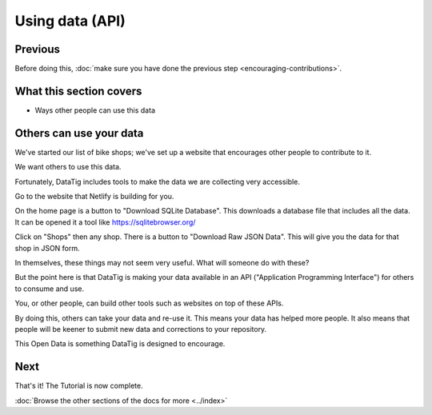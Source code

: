 Using data (API)
================

Previous
--------

Before doing this, :doc:`make sure you have done the previous step <encouraging-contributions>`.

What this section covers
------------------------

*  Ways other people can use this data

Others can use your data
------------------------

We've started our list of bike shops; we've set up a website that encourages other people to contribute to it.

We want others to use this data.

Fortunately, DataTig includes tools to make the data we are collecting very accessible.

Go to the website that Netlify is building for you.

On the home page is a button to "Download SQLite Database". This downloads a database file that includes all the data. It can be opened it a tool like https://sqlitebrowser.org/

Click on "Shops" then any shop. There is a button to "Download Raw JSON Data". This will give you the data for that shop in JSON form.

In themselves, these things may not seem very useful. What will someone do with these?

But the point here is that DataTig is making your data available in an API ("Application Programming Interface") for others to consume and use.

You, or other people, can build other tools such as websites on top of these APIs.

By doing this, others can take your data and re-use it. This means your data has helped more people. It also means that people will be keener to submit new data and corrections to your repository.

This Open Data is something DataTig is designed to encourage.

Next
----

That's it! The Tutorial is now complete.

:doc:`Browse the other sections of the docs for more <../index>`



